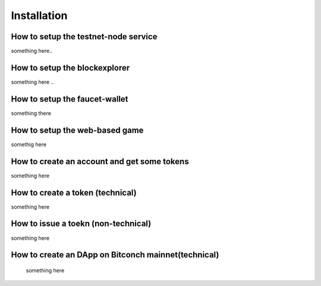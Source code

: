 
======================
Installation
======================

How to setup the testnet-node service
======================================
something here..


How to setup the blockexplorer
=================================
something here ..

How to setup the faucet-wallet
================================
something there


How to setup the web-based game
==================================
somethig here 


How to create an account and get some tokens
==============================================
something here

How to create a token (technical) 
=========================================
something here


How to issue a toekn (non-technical)
=====================================
something here


How to create an DApp on Bitconch mainnet(technical)
======================================================
 something here




